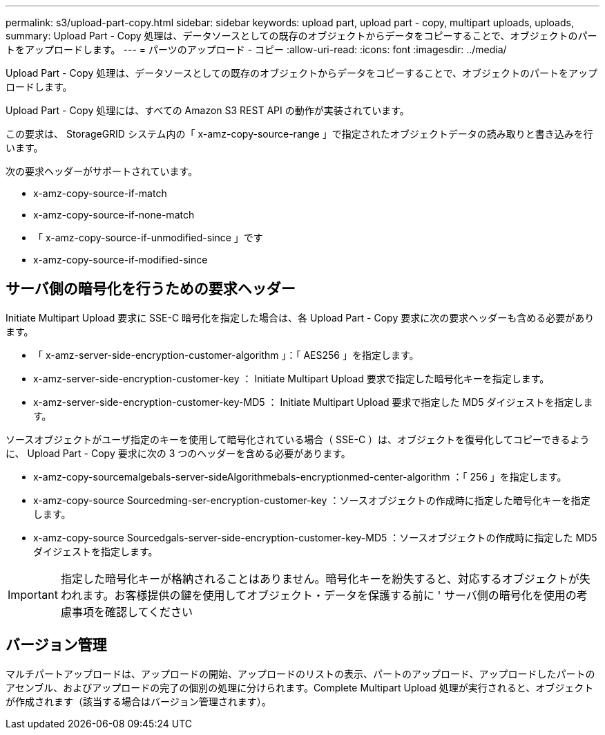 ---
permalink: s3/upload-part-copy.html 
sidebar: sidebar 
keywords: upload part, upload part - copy, multipart uploads, uploads, 
summary: Upload Part - Copy 処理は、データソースとしての既存のオブジェクトからデータをコピーすることで、オブジェクトのパートをアップロードします。 
---
= パーツのアップロード - コピー
:allow-uri-read: 
:icons: font
:imagesdir: ../media/


[role="lead"]
Upload Part - Copy 処理は、データソースとしての既存のオブジェクトからデータをコピーすることで、オブジェクトのパートをアップロードします。

Upload Part - Copy 処理には、すべての Amazon S3 REST API の動作が実装されています。

この要求は、 StorageGRID システム内の「 x-amz-copy-source-range 」で指定されたオブジェクトデータの読み取りと書き込みを行います。

次の要求ヘッダーがサポートされています。

* x-amz-copy-source-if-match
* x-amz-copy-source-if-none-match
* 「 x-amz-copy-source-if-unmodified-since 」です
* x-amz-copy-source-if-modified-since




== サーバ側の暗号化を行うための要求ヘッダー

Initiate Multipart Upload 要求に SSE-C 暗号化を指定した場合は、各 Upload Part - Copy 要求に次の要求ヘッダーも含める必要があります。

* 「 x-amz-server-side-encryption-customer-algorithm 」：「 AES256 」を指定します。
* x-amz-server-side-encryption-customer-key ： Initiate Multipart Upload 要求で指定した暗号化キーを指定します。
* x-amz-server-side-encryption-customer-key-MD5 ： Initiate Multipart Upload 要求で指定した MD5 ダイジェストを指定します。


ソースオブジェクトがユーザ指定のキーを使用して暗号化されている場合（ SSE-C ）は、オブジェクトを復号化してコピーできるように、 Upload Part - Copy 要求に次の 3 つのヘッダーを含める必要があります。

* x-amz-copy-sourcemalgebals-server-sideAlgorithmebals-encryptionmed-center-algorithm ：「 256 」を指定します。
* x-amz-copy-source Sourcedming-ser-encryption-customer-key ：ソースオブジェクトの作成時に指定した暗号化キーを指定します。
* x-amz-copy-source Sourcedgals-server-side-encryption-customer-key-MD5 ：ソースオブジェクトの作成時に指定した MD5 ダイジェストを指定します。



IMPORTANT: 指定した暗号化キーが格納されることはありません。暗号化キーを紛失すると、対応するオブジェクトが失われます。お客様提供の鍵を使用してオブジェクト・データを保護する前に ' サーバ側の暗号化を使用の考慮事項を確認してください



== バージョン管理

マルチパートアップロードは、アップロードの開始、アップロードのリストの表示、パートのアップロード、アップロードしたパートのアセンブル、およびアップロードの完了の個別の処理に分けられます。Complete Multipart Upload 処理が実行されると、オブジェクトが作成されます（該当する場合はバージョン管理されます）。
